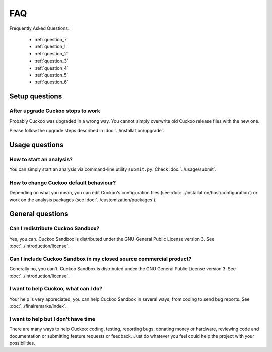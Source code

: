 ===
FAQ
===

Frequently Asked Questions:

    * :ref:`question_7`
    * :ref:`question_1`
    * :ref:`question_2`
    * :ref:`question_3`
    * :ref:`question_4`
    * :ref:`question_5`
    * :ref:`question_6`
    
Setup questions
===============

.. _question_7:

After upgrade Cuckoo stops to work
-------------------------------------

Probably Cuckoo was upgraded in a wrong way.
You cannot simply overwrite old Cuckoo release files with the new one.

Please follow the upgrade steps described in :doc:`../installation/upgrade`.

Usage questions
===============

.. _question_1:

How to start an analysis?
-------------------------

You can simply start an analysis via command-line utility ``submit.py``.
Check :doc:`../usage/submit`.

.. _question_2:

How to change Cuckoo default behaviour?
---------------------------------------

Depending on what you mean, you can edit Cuckoo's configuration files (see
:doc:`../installation/host/configuration`) or work on the analysis packages
(see :doc:`../customization/packages`).

General questions
=================

.. _question_3:

Can I redistribute Cuckoo Sandbox?
----------------------------------

Yes, you can. Cuckoo Sandbox is distributed under the GNU General Public
License version 3. See :doc:`../introduction/license`.

.. _question_4:

Can I include Cuckoo Sandbox in my closed source commercial product?
--------------------------------------------------------------------

Generally no, you can't. Cuckoo Sandbox is distributed under the GNU General
Public License version 3. See :doc:`../introduction/license`.

.. _question_5:

I want to help Cuckoo, what can I do?
-------------------------------------

Your help is very appreciated, you can help Cuckoo Sandbox in several ways,
from coding to send bug reports. See :doc:`../finalremarks/index`.

.. _question_6:

I want to help but I don't have time
------------------------------------

There are many ways to help Cuckoo: coding, testing, reporting bugs, donating
money or hardware, reviewing code and documentation or submitting feature
requests or feedback.
Just do whatever you feel could help the project with your possibilities.

